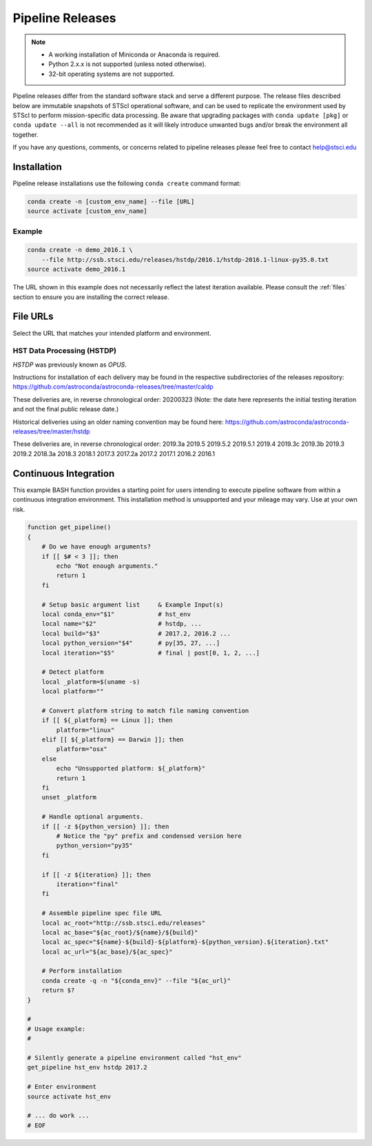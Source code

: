 .. _pipeline_install:

Pipeline Releases
#################

.. note::

    - A working installation of Miniconda or Anaconda is required.
    - Python 2.x.x is not supported (unless noted otherwise).
    - 32-bit operating systems are not supported.

Pipeline releases differ from the standard software stack and serve a different purpose. The release files described below are immutable snapshots of STScI operational software, and can be used to replicate the environment used by STScI to perform mission-specific data processing. Be aware that upgrading packages with ``conda update [pkg]`` or ``conda update --all`` is not recommended as it will likely introduce unwanted bugs and/or break the environment all together.

If you have any questions, comments, or concerns related to pipeline releases please feel free to contact help@stsci.edu

Installation
============

Pipeline release installations use the following ``conda create`` command format:

.. code-block:: sh

    conda create -n [custom_env_name] --file [URL]
    source activate [custom_env_name]


Example
-------

.. code-block:: sh

    conda create -n demo_2016.1 \
        --file http://ssb.stsci.edu/releases/hstdp/2016.1/hstdp-2016.1-linux-py35.0.txt
    source activate demo_2016.1

The URL shown in this example does not necessarily reflect the latest iteration available. Please consult the :ref:`files` section to ensure you are installing the correct release.


.. _files:

File URLs
=========

Select the URL that matches your intended platform and environment.

HST Data Processing (HSTDP)
---------------------------

*HSTDP* was previously known as *OPUS*.

Instructions for installation of each delivery may be found in the respective subdirectories of the releases repository:
https://github.com/astroconda/astroconda-releases/tree/master/caldp

These deliveries are, in reverse chronological order:
20200323  (Note: the date here represents the initial testing iteration and not the final public release date.)

Historical deliveries using an older naming convention may be found here:
https://github.com/astroconda/astroconda-releases/tree/master/hstdp

These deliveries are, in reverse chronological order:
2019.3a 
2019.5 	
2019.5.2
2019.5.1
2019.4 	
2019.3c 
2019.3b 
2019.3 	
2019.2 	
2018.3a 
2018.3 	
2018.1 	
2017.3 	
2017.2a 
2017.2 	
2017.1 	
2016.2 	
2016.1 	


Continuous Integration
======================

This example BASH function provides a starting point for users intending to execute pipeline software from within a continuous integration environment. This installation method is unsupported and your mileage may vary. Use at your own risk.

.. code-block:: sh

    function get_pipeline()
    {
        # Do we have enough arguments?
        if [[ $# < 3 ]]; then
            echo "Not enough arguments."
            return 1
        fi

        # Setup basic argument list     & Example Input(s)
        local conda_env="$1"            # hst_env
        local name="$2"                 # hstdp, ...
        local build="$3"                # 2017.2, 2016.2 ...
        local python_version="$4"       # py[35, 27, ...]
        local iteration="$5"            # final | post[0, 1, 2, ...]

        # Detect platform
        local _platform=$(uname -s)
        local platform=""

        # Convert platform string to match file naming convention
        if [[ ${_platform} == Linux ]]; then
            platform="linux"
        elif [[ ${_platform} == Darwin ]]; then
            platform="osx"
        else
            echo "Unsupported platform: ${_platform}"
            return 1
        fi
        unset _platform

        # Handle optional arguments.
        if [[ -z ${python_version} ]]; then
            # Notice the "py" prefix and condensed version here
            python_version="py35"
        fi

        if [[ -z ${iteration} ]]; then
            iteration="final"
        fi

        # Assemble pipeline spec file URL
        local ac_root="http://ssb.stsci.edu/releases"
        local ac_base="${ac_root}/${name}/${build}"
        local ac_spec="${name}-${build}-${platform}-${python_version}.${iteration}.txt"
        local ac_url="${ac_base}/${ac_spec}"

        # Perform installation
        conda create -q -n "${conda_env}" --file "${ac_url}"
        return $?
    }

    #
    # Usage example:
    #

    # Silently generate a pipeline environment called "hst_env"
    get_pipeline hst_env hstdp 2017.2

    # Enter environment
    source activate hst_env

    # ... do work ...
    # EOF
